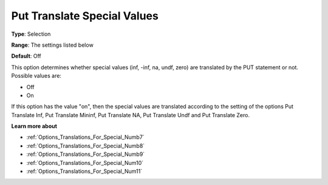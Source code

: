 

.. _Options_Translations_For_Special_Numb6:


Put Translate Special Values
============================



**Type**:	Selection	

**Range**:	The settings listed below	

**Default**:	Off	



This option determines whether special values (inf, -inf, na, undf, zero) are translated by the PUT statement or not. Possible values are:



*	Off
*	On




If this option has the value "on", then the special values are translated according to the setting of the options Put Translate Inf, Put Translate Mininf, Put Translate NA, Put Translate Undf and Put Translate Zero.





**Learn more about** 

*	:ref:`Options_Translations_For_Special_Numb7`  
*	:ref:`Options_Translations_For_Special_Numb8`  
*	:ref:`Options_Translations_For_Special_Numb9`  
*	:ref:`Options_Translations_For_Special_Num10`  
*	:ref:`Options_Translations_For_Special_Num11`  



